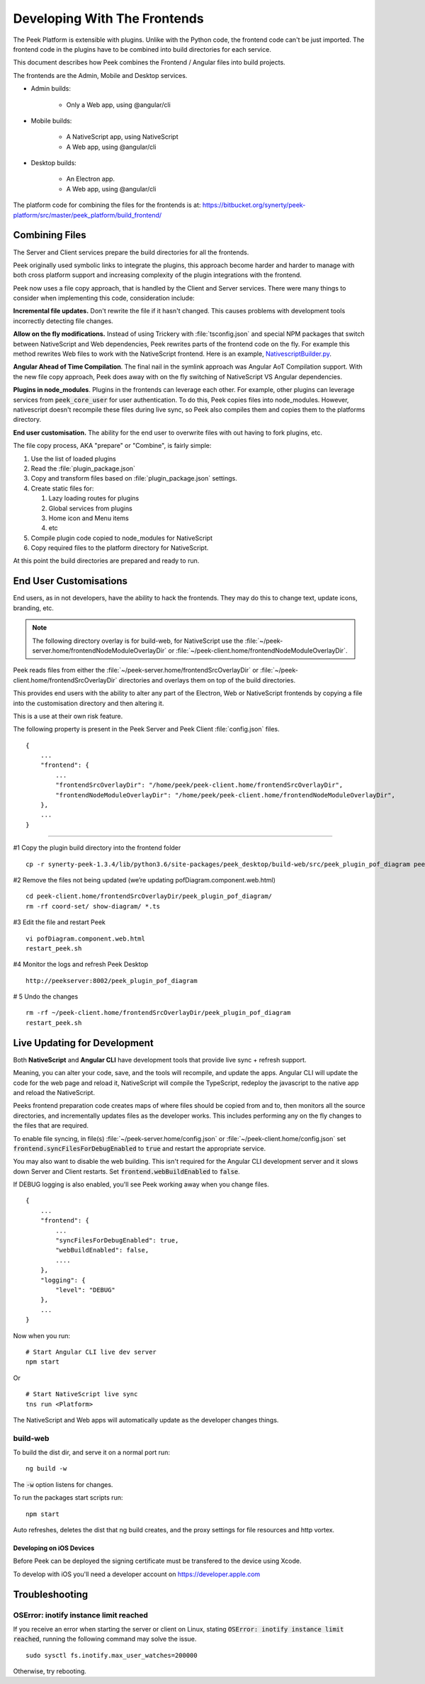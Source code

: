 .. _developing_with_the_frontends:

=============================
Developing With The Frontends
=============================

The Peek Platform is extensible with plugins.
Unlike with the Python code, the frontend code can't be just imported.
The frontend code in the plugins have to be combined into build directories for each service.

This document describes how Peek combines the Frontend / Angular files into build
projects.

The frontends are the Admin, Mobile and Desktop services.

*   Admin builds:

        *   Only a Web app, using @angular/cli

*   Mobile builds:

        *   A NativeScript app, using NativeScript
        *   A Web app, using @angular/cli

*   Desktop builds:

        *   An Electron app.
        *   A Web app, using @angular/cli

The platform code for combining the files for the frontends is at:
`<https://bitbucket.org/synerty/peek-platform/src/master/peek_platform/build_frontend/>`_

Combining Files
---------------

The Server and Client services prepare the build directories for all the frontends.

Peek originally used symbolic links to integrate the plugins,
this approach become harder and harder to manage with
both cross platform support and increasing complexity of the plugin integrations with
the frontend.

Peek now uses a file copy approach, that is handled by the Client and Server services.
There were many things to consider when implementing this code, consideration include:

**Incremental file updates.**
Don't rewrite the file if it hasn't changed. This causes problems with development
tools incorrectly detecting file changes.

**Allow on the fly modifications.**
Instead of using Trickery with :file:`tsconfig.json` and special NPM packages that
switch between NativeScript and Web dependencies, Peek rewrites parts of the
frontend code on the fly. For example this method rewrites Web files to work with the
NativeScript frontend.
Here is an example,
`NativescriptBuilder.py <https://bitbucket.org/synerty/peek-platform/src/e6ad75ecc18d38981aefc02f4739f7e5ecb23ee3/peek_platform/frontend/NativescriptBuilder.py?at=master&fileviewer=file-view-default#NativescriptBuilder.py-159>`_.

**Angular Ahead of Time Compilation**. The final nail in the symlink approach was
Angular AoT Compilation support. With the new file copy approach, Peek does away
with on the fly switching of NativeScript VS Angular dependencies.

**Plugins in node_modules**. Plugins in the frontends can leverage each other.
For example, other plugins can leverage services from :code:`peek_core_user` for user
authentication. To do this, Peek copies files into node_modules. However, nativescript
doesn't recompile these files during live sync, so Peek also compiles them and copies them
to the platforms directory.

**End user customisation.**
The ability for the end user to overwrite files with out having to fork plugins, etc.

The file copy process, AKA "prepare" or "Combine", is fairly simple:

#.  Use the list of loaded plugins

#.  Read the :file:`plugin_package.json`

#.  Copy and transform files based on :file:`plugin_package.json` settings.

#.  Create static files for:

    #.  Lazy loading routes for plugins

    #.  Global services from plugins

    #.  Home icon and Menu items

    #.  etc

#.  Compile plugin code copied to node_modules for NativeScript

#.  Copy required files to the platform directory for NativeScript.

At this point the build directories are prepared and ready to run.

.. image:: FrontendCombining.png

End User Customisations
-----------------------

End users, as in not developers, have the ability to hack the frontends. They may do
this to change text, update icons, branding, etc.

.. note::

    The following directory overlay is for build-web, for NativeScript use the :file:`~/peek-server.home/frontendNodeModuleOverlayDir`
    or :file:`~/peek-client.home/frontendNodeModuleOverlayDir`.

Peek reads files from either the :file:`~/peek-server.home/frontendSrcOverlayDir`
or :file:`~/peek-client.home/frontendSrcOverlayDir` directories and overlays them
on top of the build directories.

This provides end users with the ability to
alter any part of the Electron, Web or NativeScript frontends by copying a file
into the customisation directory and then altering it.

This is a use at their own risk feature.

The following property is present in the Peek Server and Peek Client :file:`config.json`
files.

::

        {
            ...
            "frontend": {
                ...
                "frontendSrcOverlayDir": "/home/peek/peek-client.home/frontendSrcOverlayDir",
                "frontendNodeModuleOverlayDir": "/home/peek/peek-client.home/frontendNodeModuleOverlayDir",
            },
            ...
        }

----

#1 Copy the plugin build directory into the frontend folder

::

    cp -r synerty-peek-1.3.4/lib/python3.6/site-packages/peek_desktop/build-web/src/peek_plugin_pof_diagram peek-client.home/frontendSrcOverlayDir/

#2 Remove the files not being updated (we’re updating pofDiagram.component.web.html)

::

    cd peek-client.home/frontendSrcOverlayDir/peek_plugin_pof_diagram/
    rm -rf coord-set/ show-diagram/ *.ts

#3 Edit the file and restart Peek

::

    vi pofDiagram.component.web.html
    restart_peek.sh

#4 Monitor the logs and refresh Peek Desktop

::

    http://peekserver:8002/peek_plugin_pof_diagram

# 5 Undo the changes

::

    rm -rf ~/peek-client.home/frontendSrcOverlayDir/peek_plugin_pof_diagram
    restart_peek.sh

Live Updating for Development
-----------------------------

Both **NativeScript** and **Angular CLI** have development tools that provide live
sync + refresh support.

Meaning, you can alter your code, save, and the tools will recompile, and update the apps.
Angular CLI will update the code for the web page and reload it, NativeScript will
compile the TypeScript, redeploy the javascript to the native app and reload the
NativeScript.

Peeks frontend preparation code creates maps of where files should be copied from and to,
then monitors all the source directories, and incrementally updates files as the
developer works. This includes performing any on the fly changes to the files that are
required.

To enable file syncing, in file(s)
:file:`~/peek-server.home/config.json` or :file:`~/peek-client.home/config.json`
set :code:`frontend.syncFilesForDebugEnabled` to :code:`true` and restart the appropriate service.

You may also want to disable the web building. This isn't required for the Angular CLI
development server and it slows down Server and Client restarts.
Set :code:`frontend.webBuildEnabled` to :code:`false`.


If DEBUG logging is also enabled, you'll see Peek working away when you change files.

::

        {
            ...
            "frontend": {
                ...
                "syncFilesForDebugEnabled": true,
                "webBuildEnabled": false,
                ....
            },
            "logging": {
                "level": "DEBUG"
            },
            ...
        }

Now when you run: ::

        # Start Angular CLI live dev server
        npm start

Or ::

        # Start NativeScript live sync
        tns run <Platform>


The NativeScript and Web apps will automatically update as the developer changes things.


build-web
`````````

To build the dist dir, and serve it on a normal port run: ::

        ng build -w


The :code:`-w` option listens for changes.

To run the packages start scripts run: ::

        npm start


Auto refreshes, deletes the dist that ng build creates, and the proxy settings for file resources and http vortex.

Developing on iOS Devices
~~~~~~~~~~~~~~~~~~~~~~~~~

Before Peek can be deployed the signing certificate must be transfered to the device using Xcode.

To develop with iOS you'll need a developer account on https://developer.apple.com

Troubleshooting
---------------


OSError: inotify instance limit reached
```````````````````````````````````````

If you receive an error when starting the server or client on Linux, stating
:code:`OSError: inotify instance limit reached`, running the following command may
solve the issue. ::

    sudo sysctl fs.inotify.max_user_watches=200000


Otherwise, try rebooting.
